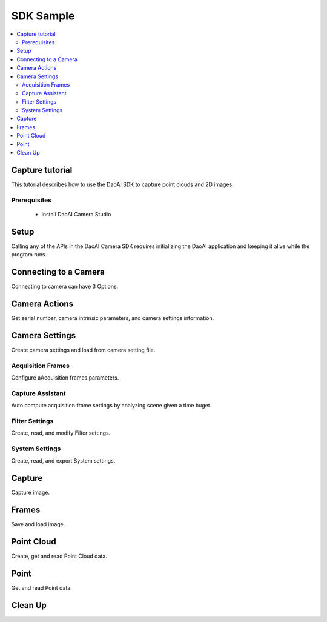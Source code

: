 SDK Sample
=================================

.. contents:: 
   :local:


Capture tutorial
---------------------

This tutorial describes how to use the DaoAI SDK to capture point clouds and 2D images.

Prerequisites
~~~~~~~~~~~~~~~~~~~

    - install DaoAI Camera Studio

Setup
------------------

Calling any of the APIs in the DaoAI Camera SDK requires initializing the DaoAI application and keeping it alive while the program runs.

.. tabs::

   .. group-tab:: C++

      .. code-block:: C++
         
         // Setup ==========================================================================================================
         // Declare an error return object to check for errors throughout the application.
         DaoAI::SlcSdkError ret;

         // Create a new DaoAI application instance.
         DaoAI::Application* app = new DaoAI::Application();

         // Specify directory for logging. Logs contain detailed error and process information. 
         std::string logging_directory = "../../Logs/";
         ret = app->startLogging(logging_directory);
         if (hasError(ret)) { return -1; } // Check for errors

         // If using remote cameras, specify remote IP address
         std::string remote_ip = "192.168.1.2";

         // Declare camera map that will be used to fetch all connected DaoAI Cameras.
         std::map<std::string, DaoAI::Camera*> cameras;

         // Get cameras from application. This step must be completed before attempting to connect to any camera.
         ret = app->getCameras(cameras, remote_ip);
         if (hasError(ret)) { return -1; } // Check for errors

         if (cameras.size() == 0) {
            return -1; // Must detect at least one camera.
         }
         std::cout << cameras.size() << " cameras detected." << std::endl;
         for (std::pair<std::string, DaoAI::Camera*> pair : cameras) {
            std::cout << "	" << pair.first << std::endl; // Print serial numbers of detected cameras.
         }

         // Declare pointer to DaoAI Camera object.
         DaoAI::Camera* cam;

   .. group-tab:: C#

      .. code-block:: c#

         // Setup ==========================================================================================================
         // Declare an error return object to check for errors throughout the application.
         DaoAINETError err;

         // Create a new DaoAI application instance.
         Application app = new Application();

         // Specify directory for logging. Logs contain detailed error and process information. 
         string logging_directory = "../../../../../Logs/";

         err = app.startLogging(logging_directory);

         if (HasError(err)) { return; } // Check for errors


         // If using remote cameras, specify remote IP address
         string remote_ip = "192.168.1.2";

         // Declare a dictionary of cameras that will be used to fetch all connected DaoAI Cameras.
         // Dictionaries are included in the Systems.Collections.Generic namespace.
         Dictionary<string, Camera> cameras = new Dictionary<string, Camera>();

         // Get cameras from application. This step must be completed before attempting to connect to any camera.
         err = app.getCameras(ref cameras, remote_ip);
         if (HasError(err)) { return; } // Check for errors

         if (cameras.Count == 0)
         {
               return; // Must detect at least one camera.
         }
         Console.WriteLine(cameras.Count + " cameras detected.");

         foreach (KeyValuePair<string, Camera> pair in cameras)
         {
               Console.WriteLine("   " + pair.Key);  // Print serial numbers of detected cameras.
         }
         
   .. group-tab:: Python

      .. code-block:: python


Connecting to a Camera
------------------------

Connecting to camera can have 3 Options.

.. tabs::

   .. group-tab:: C++

      .. code-block:: C++

         // Connecting to a camera =========================================================================================
         // A DaoAI Camera must be connected before it can be used for captures. 
         // OPTION 1: Connecting to the first detected DaoAI Camera.
         ret = app->connectCamera(cam);
         if (hasError(ret)) { return -1; } // Check for errors
         ret = cam->disConnect();
         if (hasError(ret)) { return -1; } // Check for errors

         // OPTION 2: Connect to specific camera by serial number.
         std::string serial_num = cameras.begin()->first; // Grab serial number from first camera in map.
         // Method A
         ret = app->connectCamera(serial_num, cam);
         if (hasError(ret)) { return -1; } // Check for errors
         ret = app->disconnectCamera(serial_num); // Can also disconnect cam by serial number.
         if (hasError(ret)) { return -1; } // Check for errors
         // Method B
         cam = cameras[serial_num];
         ret = cam->connect();
         if (hasError(ret)) { return -1; } // Check for errors
         ret = app->disconnectCamera(serial_num);
         if (hasError(ret)) { return -1; } // Check for errors

         // OPTION 3: Connecting any camera found in camera map.
         if (cameras.size() > 0) {
            cam = cameras.begin()->second;
         }
         ret = cam->connect();
         if (hasError(ret)) { return -1; } // Check for errors

   .. group-tab:: C#

      .. code-block:: c#

         // Connecting to a camera =========================================================================================
         // A DaoAI Camera must be connected before it can be used for captures. 
         // OPTION 1: Connecting to the first detected DaoAI Camera.
         err = app.connectCamera(ref cam);
         if (HasError(err)) { return; } // Check for errors
         err = cam.disConnect();
         if (HasError(err)) { return; } // Check for errors

         // OPTION 2: Connect to specific camera by serial number.
         string serial_num = cameras.Keys.First(); // Grab serial number from first camera in dictionary.
               // Method A
         err = app.connectCamera(serial_num, ref cam);
         if (HasError(err)) { return; } // Check for errors
         err = cam.disConnect();
         if (HasError(err)) { return; } // Check for errors
               // Method B
         cam = cameras[serial_num];
         err = cam.connect();
         if (HasError(err)) { return; } // Check for errors
         err = cam.disConnect();
         if (HasError(err)) { return; } // Check for errors

         // OPTION 3: Connecting any camera found in camera map.
         if (cameras.Count > 0)
         {
               cam = cameras.Values.First();
         }
         err = cam.connect();
         if (HasError(err)) { return; } // Check for errors

   .. group-tab:: Python

      .. code-block:: python


Camera Actions
-----------------

Get serial number, camera intrinsic parameters, and camera settings information.

.. tabs::

   .. group-tab:: C++

      .. code-block:: C++

         // Camera Actions =================================================================================================
         // Some camera actions will require the camera to be connected, be sure to check documentation and error messages.
         // Check if a camera is connected.
         if (!cam->isConnected()) {
            return -1;
         }

         // Get serial number of this camera.
         serial_num = cam->getSerialNumber();
         std::cout << "Serial number of connected camera is " << serial_num << std::endl;

         // Get camera intrinsic parameters.
         std::vector<float> intrinsic_params;
         ret = cam->getIntrinsicParam(intrinsic_params);
         if (hasError(ret)) { return -1; } // Check for errors

         // Get current settings used by this camera.
         DaoAI::Settings settings = cam->getSettings();

   .. group-tab:: C#

      .. code-block:: c#

         // Camera Actions =================================================================================================
         // Some camera actions will require the camera to be connected, be sure to check documentation and error messages.
         // Check if a camera is connected.
         if (!cam.isConnected())
         {
               return;
         }

         // Get serial number of this camera.
         serial_num = cam.getSerialNumber();
         Console.WriteLine("Serial number of connected camera is " + serial_num);

         // Get camera intrinsic parameters.
         float[] intrinsic_params = new float[] { };
         err = cam.getIntrinsicParam(ref intrinsic_params);
         if (HasError(err)) { return; } // Check for errors

         // Get current settings used by this camera.
         Settings settings = cam.getSettings();

   .. group-tab:: Python

      .. code-block:: python

Camera Settings
-------------------

Create camera settings and load from camera setting file.

.. tabs::

   .. group-tab:: C++

      .. code-block:: C++

         // Camera Settings ================================================================================================
         // DaoAI Settings can be used with a camera to tweak parameters during capture and the reconstruction process.
         DaoAI::Settings new_settings;
         int icurr, imin, imax; // Use these to inquire integer settings.
         double dcurr, dmin, dmax; // Use these to inquire double settings.
         bool bcurr; // Use this to inquire boolean settings.
         std::string scurr; // Use this to inquire string settings.
         bool is_enabled; // Use this to check if a setting is enabled.
         int inewval; // Use this to set a new integer value to a setting.
         double dnewval; // Use this to set a new double value to a setting.
         bool bnewval; // Use this to set a new boolean value to a setting.
         // Creating new empty Camera Settings
         new_settings = DaoAI::Settings();
         // Loading existing Camera Settings from file.
         std::string path_to_settings = "../../Examples/sample_settings.cfg";
         new_settings = DaoAI::Settings(path_to_settings);
         // Cloning settings
         new_settings = DaoAI::Settings(settings);

   .. group-tab:: C#

      .. code-block:: c#

         // Camera Settings ================================================================================================
         // DaoAI Settings can be used with a camera to tweak parameters during capture and the reconstruction process.
         Settings new_settings;
         int icurr = -1, imin = -1, imax = -1; // Use these to inquire integer settings.
         double dcurr = -1.0, dmin = -1.0, dmax = -1.0; // Use these to inquire double settings.
         bool bcurr = false; // Use this to inquire boolean settings.
         string scurr = ""; // Use this to inquire string settings.
         bool is_enabled = false; // Use this to check if a setting is enabled.
         int inewval = 0; // Use this to set a new integer value to a setting.
         double dnewval = 0.0; // Use this to set a new double value to a setting.
         bool bnewval = true ; // Use this to set a new boolean value to a setting.
         
         // Creating new empty Camera Settings
         new_settings = new Settings();
         // Loading existing Camera Settings from file.
         string path_to_settings = "../../../../../Examples/sample_settings.cfg";
         new_settings = new Settings(path_to_settings);
         // Cloning settings
         new_settings = new Settings(settings);

   .. group-tab:: Python

      .. code-block:: python


Acquisition Frames
~~~~~~~~~~~~~~~~~~~~~~~

Configure aAcquisition frames parameters.

.. tabs::

   .. group-tab:: C++

      .. code-block:: C++

         // Acquisition Frames
         // Acquisition frames specify parameters to be used during image capture. A settings object can support up to 10.
         //     Each acquisition frame has three modififiable parameters: Brightness, Gain and ExposureStop.
         //     See documentation for details.
         DaoAI::AcquisitionFrame af;

         // Create default AcquisitionFrame
         af = DaoAI::AcquisitionFrame();

         // Create AcquisitionFrame with initial values
         int brightness = 3;
         double gain = 2.0;
         int exposure_stop = -1;
         af = DaoAI::AcquisitionFrame(brightness, gain, exposure_stop);

         // View the current value and acceptable bounds for any AcquisitionFrame parameter.
         ret = af.inquireSetting(DaoAI::AcquisitionFrame::ExposureStop, icurr, imin, imax);
         if (hasError(ret)) { return -1; } // Check for errors
         std::cout << "Current exposure stop: " << icurr << ". Exposure stop can be configured to any value between " << imin << " - " << imax << std::endl;
         ret = af.inquireSetting(DaoAI::AcquisitionFrame::ExposureStop, icurr); // Inquire only current value.
         if (hasError(ret)) { return -1; } // Check for errors

         // Configure any AcquisitionFrame parameter to a custom value.
         ret = af.configureSetting(DaoAI::AcquisitionFrame::ExposureStop, 2);
         if (hasError(ret)) { return -1; } // Check for errors

         // Double parameters can also be retreived and modified with double values.
         ret = af.inquireSetting(DaoAI::AcquisitionFrame::Gain, dcurr, dmin, dmax);
         if (hasError(ret)) { return -1; } // Check for errors
         std::cout << "Current gain: " << dcurr << ". Gain can be configured to any value between " << dmin << " - " << dmax << std::endl;
         ret = af.inquireSetting(DaoAI::AcquisitionFrame::Gain, dcurr); // Inquire only current value.
         if (hasError(ret)) { return -1; } // Check for errors

         ret = af.configureSetting(DaoAI::AcquisitionFrame::Gain, 2);
         if (hasError(ret)) { return -1; } // Check for errors

         // Using the incorrect type to configure or inquire a parameter will be successful but will return a warning.
         ret = af.inquireSetting(DaoAI::AcquisitionFrame::Gain, icurr, imin, imax);
         if (hasError(ret)) { return -1; } // Check for errors
         std::cout << ret.details() << std::endl; // Warning about possible data loss, attempting to read double as int.
         dnewval = 1.5;
         ret = af.configureSetting(DaoAI::AcquisitionFrame::ExposureStop, dnewval);
         if (hasError(ret)) { return -1; } // Check for errors
         std::cout << ret.details() << std::endl; // Warning about possible data loss, attempting to set int with double.

         // Add acquisition frame to settings. 
         int index; // Index of added acquisition frame.
         ret = new_settings.addAcquisitionFrame(af, index);
         if (hasError(ret)) { return -1; } // Check for errors

         // Get acquisition frame
         DaoAI::AcquisitionFrame returned_af;
         ret = new_settings.getAcquisitionFrame(returned_af, 1);
         if (hasError(ret)) { return -1; } // Check for errors

         // Delete acquisition frame at index.
         ret = new_settings.deleteAcquisitionFrame(index);
         if (hasError(ret)) { return -1; } // Check for errors

         // Add acquisition frame without getting index.
         ret = new_settings.addAcquisitionFrame(af);
         if (hasError(ret)) { return -1; } // Check for errors

         // Modify and replace the acquisition frame at index 1.
         ret = af.configureSetting(DaoAI::AcquisitionFrame::Brightness, 2);
         if (hasError(ret)) { return -1; } // Check for errors
         ret = new_settings.modifyAcquisitionFrame(af, 1);
         if (hasError(ret)) { return -1; } // Check for errors

         std::map<int, DaoAI::AcquisitionFrame> mofaf;
         // Get copy of entire map of acquisition frames.
         ret = new_settings.getAcquisitionFrames(mofaf);
         if (hasError(ret)) { return -1; } // Check for errors

         // Set map of acquisition frames to settings.
         mofaf[1] = DaoAI::AcquisitionFrame(1, 0, 1);
         mofaf[2] = DaoAI::AcquisitionFrame(2, 2, 2);
         ret = new_settings.setAcquisitionFrames(mofaf);
         if (hasError(ret)) { return -1; } // Check for errors

   .. group-tab:: C#

      .. code-block:: c#

         // Acquisition Frames
         // Acquisition frames specify parameters to be used during image capture. A settings object can support up to 10.
         //     Each acquisition frame has three modififiable parameters: Brightness, Gain and ExposureStop.
         //     See documentation for details.
         AcquisitionFrame af;

         // Create default AcquisitionFrame
         af = new AcquisitionFrame();

         // Create AcquisitionFrame with initial values
         int brightness = 3;
         double gain = 2.0;
         int exposure_stop = -1;
         af = new AcquisitionFrame(brightness, gain, exposure_stop);

         // View the current value and acceptable bounds for any AcquisitionFrame parameter.
         err = af.inquireSetting(AcquisitionFrame.AcquisitionFrameSetting.ExposureStop, ref icurr, ref imin, ref imax);
         if (HasError(err)) { return; } // Check for errors
         Console.WriteLine("Current exposure stop: " + icurr + ". Exposure stop can be configured to any value between " + imin + " - " + imax);
         err = af.inquireSetting(AcquisitionFrame.AcquisitionFrameSetting.ExposureStop, ref icurr); // Inquire only current value.
         if (HasError(err)) { return; } // Check for errors

         // Configure any AcquisitionFrame parameter to a custom value.
         err = af.configureSetting(AcquisitionFrame.AcquisitionFrameSetting.ExposureStop, 2);
         if (HasError(err)) { return; } // Check for errors

         // Double parameters can also be retreived and modified with double values.
         err = af.inquireSetting(AcquisitionFrame.AcquisitionFrameSetting.Gain, ref dcurr, ref dmin, ref dmax);
         if (HasError(err)) { return; } // Check for errors
         Console.WriteLine("Current gain: " + dcurr + ". Gain can be configured to any value between " + dmin + " - " + dmax);
         err = af.inquireSetting(AcquisitionFrame.AcquisitionFrameSetting.Gain, ref dcurr); // Inquire only current value.
         if (HasError(err)) { return; } // Check for errors

         err = af.configureSetting(AcquisitionFrame.AcquisitionFrameSetting.Gain, 2.1);
         if (HasError(err)) { return; } // Check for errors

         // Using the incorrect type to configure or inquire a parameter will be successful but will return a warning.
         err = af.inquireSetting(AcquisitionFrame.AcquisitionFrameSetting.Gain, ref icurr, ref imin, ref imax);
         if (HasError(err)) { return; } // Check for errors
         Console.WriteLine(err.details()); // Warning about possible data loss, attempting to read double as int.
         dnewval = 1.5;
         err = af.configureSetting(AcquisitionFrame.AcquisitionFrameSetting.ExposureStop, dnewval);
         if (HasError(err)) { return; } // Check for errors
         Console.WriteLine(err.details()); // Warning about possible data loss, attempting to set int with double.

         // Add acquisition frame to settings. 
         int index = -1; // Index of added acquisition frame.
         err = new_settings.addAcquisitionFrame(af, ref index);
         if (HasError(err)) { return; } // Check for errors

         // Get acquisition frame
         AcquisitionFrame returned_af = new AcquisitionFrame();
         err = new_settings.getAcquisitionFrame(ref returned_af, 1);
         if (HasError(err)) { return; } // Check for errors

         // Delete acquisition frame at index.
         err = new_settings.deleteAcquisitionFrame(index);
         if (HasError(err)) { return; } // Check for errors

         // Add acquisition frame without getting index.
         err = new_settings.addAcquisitionFrame(af);
         if (HasError(err)) { return; } // Check for errors

         // Modify and replace the acquisition frame at index 1.
         err = af.configureSetting(AcquisitionFrame.AcquisitionFrameSetting.Brightness, 2);
         if (HasError(err)) { return; } // Check for errors
         err = new_settings.modifyAcquisitionFrame(af, 1);
         if (HasError(err)) { return; } // Check for errors

         Dictionary<int, AcquisitionFrame> mofaf = new Dictionary<int, AcquisitionFrame>();
         // Get copy of entire dictionary of acquisition frames currently saved in settings.
         err = new_settings.getAcquisitionFrames(ref mofaf);
         if (HasError(err)) { return; } // Check for errors

         // Set map of acquisition frames to settings. Remember that the acquisition frame dictionary is one-indexed.
         mofaf[1] = new AcquisitionFrame(1, 0, 1);
         mofaf[2] = new AcquisitionFrame(2, 2, 2);
         err = new_settings.setAcquisitionFrames(mofaf);
         if (HasError(err)) { return; } // Check for errors

   .. group-tab:: Python

      .. code-block:: python

Capture Assistant
~~~~~~~~~~~~~~~~~~~~

Auto compute acquisition frame settings by analyzing scene given a time buget.

.. tabs::

   .. group-tab:: C++

      .. code-block:: C++

         // Capture Assistant
         // Analyze scene and generate acquisition frame settings, the total time for all acquisition frames will be less than the time budget. 
         //		The higher time budget is, the more acquisition frames will be generated.
         std::map<int, DaoAI::AcquisitionFrame> ca_mofaf;
         ret = cam->captureAssistant(1.0, ca_mofaf);  // Generate a map of acquisition frames with time budget of 1 sec.
         if (hasError(ret)) { return -1; }
         ret = new_settings.setAcquisitionFrames(ca_mofaf);  // Set the generated acquisition frames to camera settings
         if (hasError(ret)) { return -1; }
         ret = cam->setSettings(new_settings);  // Apply the camera settings to camera
         if (hasError(ret)) { return -1; }
         DaoAI::Frame ca_frm;
         ret = cam->capture(ca_frm);  // Capture point cloud
         if (hasError(ret)) { return -1; }

   .. group-tab:: C#

      .. code-block:: c#

         // Capture Assistant
         // Analyze scene and generate acquisition frame settings, the total time for all acquisition frames will be less than the time budget. 
         //		The higher time budget is, the more acquisition frames will be generated.
         Dictionary<int, AcquisitionFrame> ca_mofaf = new Dictionary<int, AcquisitionFrame>();
         err = cam.captureAssistant(1.0, ref ca_mofaf);  // Generate a map of acquisition frames with time budget of 1 sec.
         if (HasError(err)) { return; }
         err = new_settings.setAcquisitionFrames(ca_mofaf);  // Set the generated acquisition frames to camera settings
         if (HasError(err)) { return; }
         err = cam.setSettings(new_settings);  // Apply the camera settings to camera
         if (HasError(err)) { return; }
         Frame ca_frm = new Frame();
         err = cam.capture(ref ca_frm);  // Capture point cloud
         if (HasError(err)) { return; }

   .. group-tab:: Python

      .. code-block:: python


Filter Settings
~~~~~~~~~~~~~~~~~~~~

Create, read, and modify Filter settings.

.. tabs::

   .. group-tab:: C++

      .. code-block:: C++

         // Filter Settings
         // Filter settings specify parameters that are used during 3D reconstruction. For a full list of filter settings 
         //      and their descriptions consult settings.h and the documentation.
         // Enable or Disable filter settings. 
         ret = new_settings.enableFilterSetting(DaoAI::Settings::OutlierThreshold, true); // Enable outlier filter
         if (hasError(ret)) { return -1; } // Check for errors
         ret = new_settings.enableFilterSetting(DaoAI::Settings::GaussianFilter, false); // Disable gaussian filter
         if (hasError(ret)) { return -1; } // Check for errors
         ret = new_settings.enableFilterSetting(DaoAI::Settings::FillGaps, true); // Enable Fill Gaps
         if (hasError(ret)) { return -1; } // Check for errors

         // Check if a filter setting is enabled.
         ret = new_settings.checkEnableFilterSetting(DaoAI::Settings::OutlierThreshold, is_enabled); // Check if outlier filter is enabled.
         if (hasError(ret)) { return -1; } // Check for errors
         if (is_enabled) { std::cout << "Outlier filter is enabled!" << std::endl; }
         ret = new_settings.checkEnableFilterSetting(DaoAI::Settings::GaussianFilter, is_enabled); // Check if gaussian filter is enabled.
         if (hasError(ret)) { return -1; } // Check for errors
         if (is_enabled) { std::cout << "Gaussian filter is enabled!" << std::endl; }
         ret = new_settings.checkEnableFilterSetting(DaoAI::Settings::FillGaps, is_enabled); // Enable Fill Gaps
         if (hasError(ret)) { return -1; } // Check for errors
         if (is_enabled) { std::cout << "Fill gaps is enabled!" << std::endl; }

         // Get the current value and valid range of a filter setting.
         ret = new_settings.inquireFilterSetting(DaoAI::Settings::OutlierThreshold, dcurr, dmin, dmax);
         if (hasError(ret)) { return -1; } // Check for errors
         std::cout << "Outlier threshold filter has a current value of " << dcurr << ", with a valid range of " << dmin << " - " << dmax << std::endl;
         ret = new_settings.inquireFilterSetting(DaoAI::Settings::OutlierThreshold, dcurr); // Can also get current value without checking range.
         if (hasError(ret)) { return -1; } // Check for errors
         ret = new_settings.inquireFilterSetting(DaoAI::Settings::GaussianFilter, icurr, imin, imax);
         if (hasError(ret)) { return -1; } // Check for errors
         std::cout << "Gaussian filter has a current value of " << icurr << ", with a valid range of " << imin << " - " << imax << std::endl;
         ret = new_settings.inquireFilterSetting(DaoAI::Settings::GaussianFilter, icurr); // Can also get current value without checking range.
         if (hasError(ret)) { return -1; } // Check for errors
         ret = new_settings.inquireFilterSetting(DaoAI::Settings::FillGaps, bcurr);
         if (hasError(ret)) { return -1; } // Check for errors

         // Configure a filter setting.
         inewval = 2;
         dnewval = 3.4;
         bnewval = true;
         ret = new_settings.configureFilterSetting(DaoAI::Settings::OutlierThreshold, dnewval);
         if (hasError(ret)) { return -1; } // Check for errors
         ret = new_settings.configureFilterSetting(DaoAI::Settings::GaussianFilter, inewval);
         if (hasError(ret)) { return -1; } // Check for errors
         ret = new_settings.configureFilterSetting(DaoAI::Settings::FillXFirst, bnewval);
         if (hasError(ret)) { return -1; } // Check for errors

         // For numeric filter settings, using a type mismatch getter or setter will work successfully but issue a warning.
         ret = new_settings.inquireFilterSetting(DaoAI::Settings::OutlierThreshold, icurr);
         if (hasError(ret)) { return -1; } // Expect no error (status = DaoAI::SlcSdkSuccess)
         std::cout << ret.details() << std::endl; // Print warning message for using int value to retrieve a double parameter.
         dnewval = 1.5;
         ret = new_settings.inquireFilterSetting(DaoAI::Settings::GaussianFilter, dnewval);
         if (hasError(ret)) { return -1; } // Expect no error (status = DaoAI::SlcSdkSuccess)
         std::cout << ret.details() << std::endl; // Print warning message for using double value to set an integer parameter.


   .. group-tab:: C#

      .. code-block:: c#

         // Filter Settings
         // Filter settings specify parameters that are used during 3D reconstruction. For a full list of filter settings 
         //      and their descriptions consult settings.h and the documentation.
         // Enable or Disable filter settings. 
         err = new_settings.enableFilterSetting(Settings.FilterSetting.OutlierThreshold, true); // Enable outlier filter
         if (HasError(err)) { return; } // Check for errors
         err = new_settings.enableFilterSetting(Settings.FilterSetting.GaussianFilter, false); // Disable gaussian filter
         if (HasError(err)) { return; } // Check for errors
         err = new_settings.enableFilterSetting(Settings.FilterSetting.FillGaps, true); // Enable Fill Gaps
         if (HasError(err)) { return; } // Check for errors

         // Check if a filter setting is enabled.
         err = new_settings.checkEnableFilterSetting(Settings.FilterSetting.OutlierThreshold, ref is_enabled); // Check if outlier filter is enabled.
         if (HasError(err)) { return; } // Check for errors
         if (is_enabled) { Console.WriteLine("Outlier filter is enabled!"); }
         err = new_settings.checkEnableFilterSetting(Settings.FilterSetting.GaussianFilter, ref is_enabled); // Check if gaussian filter is enabled.
         if (HasError(err)) { return; } // Check for errors
         if (is_enabled) { Console.WriteLine("Gaussian filter is enabled!" ); }
         err = new_settings.checkEnableFilterSetting(Settings.FilterSetting.FillGaps, ref is_enabled); // Enable Fill Gaps
         if (HasError(err)) { return; } // Check for errors
         if (is_enabled) { Console.WriteLine("Fill gaps is enabled!"); }

         // Get the current value and valid range of a filter setting.
         err = new_settings.inquireFilterSetting(Settings.FilterSetting.OutlierThreshold, ref dcurr, ref dmin, ref dmax);
         if (HasError(err)) { return; } // Check for errors
         Console.WriteLine("Outlier threshold filter has a current value of " + dcurr + ", with a valid range of " + dmin + " - " + dmax);
         err = new_settings.inquireFilterSetting(Settings.FilterSetting.OutlierThreshold, ref dcurr); // Can also get current value without checking range.
         if (HasError(err)) { return; } // Check for errors
         err = new_settings.inquireFilterSetting(Settings.FilterSetting.GaussianFilter, ref icurr, ref imin, ref imax);
         if (HasError(err)) { return; } // Check for errors
         Console.WriteLine("Gaussian filter has a current value of " + icurr + ", with a valid range of " + imin + " - " + imax);
         err = new_settings.inquireFilterSetting(Settings.FilterSetting.GaussianFilter, ref icurr); // Can also get current value without checking range.
         if (HasError(err)) { return; } // Check for errors
         err = new_settings.inquireFilterSetting(Settings.FilterSetting.FillGaps, ref bcurr);
         if (HasError(err)) { return; } // Check for errors

         // Configure a filter setting.
         inewval = 2;
         dnewval = 3.4;
         bnewval = true;
         err = new_settings.configureFilterSetting(Settings.FilterSetting.OutlierThreshold, dnewval);
         if (HasError(err)) { return; } // Check for errors
         err = new_settings.configureFilterSetting(Settings.FilterSetting.GaussianFilter, inewval);
         if (HasError(err)) { return; } // Check for errors
         err = new_settings.configureFilterSetting(Settings.FilterSetting.FillXFirst, bnewval);
         if (HasError(err)) { return; } // Check for errors

         // For numeric filter settings, using a type mismatch getter or setter will work successfully but issue a warning.
         err = new_settings.inquireFilterSetting(Settings.FilterSetting.OutlierThreshold, ref icurr);
         if (HasError(err)) { return; } // Expect no error (status = SlcSdkSuccess)
         Console.WriteLine(err.details()); // Print warning message for using int value to retrieve a double parameter.
         dnewval = 1.5;
         err = new_settings.configureFilterSetting(Settings.FilterSetting.GaussianFilter, dnewval);
         if (HasError(err)) { return; } // Expect no error (status = SlcSdkSuccess)
         Console.WriteLine(err.details()); // Print warning message for using double value to set an integer parameter.

   .. group-tab:: Python

      .. code-block:: python

System Settings
~~~~~~~~~~~~~~~~~~~~

Create, read, and export System settings.

.. tabs::

   .. group-tab:: C++

      .. code-block:: C++

         // System Settings
         // System settings are miscellaneous parameters that describe and affect the DaoAI System. For a full list of system  
         //      settings and their descriptions consult settings.h and the documentation.
         //      NOTE: Many of these system settings are read-only, and may not be accurate for current camera system 
         //            unless getting the updated settings object directly from a camera [DaoAI::Camera.getSettings()].
         // Enable or Disable System Setting
         ret = new_settings.configureSystemSetting(DaoAI::Settings::ExtraWhitePatternEnable, false);
         if (hasError(ret)) { return -1; } // Check for errors
         ret = new_settings.configureSystemSetting(DaoAI::Settings::TemperatureRegulationEnable, true);
         if (hasError(ret)) { return -1; } // Check for errors

         // Check if a system setting is enabled.
         ret = new_settings.checkEnableSystemSetting(DaoAI::Settings::ExtraWhitePatternEnable, is_enabled);
         if (hasError(ret)) { return -1; } // Check for errors
         if (is_enabled) { std::cout << "Extra white pattern is enabled!" << std::endl; }
         ret = new_settings.checkEnableSystemSetting(DaoAI::Settings::TemperatureRegulationEnable, is_enabled);
         if (hasError(ret)) { return -1; } // Check for errors
         if (is_enabled) { std::cout << "Temperature regulation is enabled!" << std::endl; }

         // Get the current value of a system setting.
         ret = new_settings.inquireSystemSetting(DaoAI::Settings::GPUAvailable, bcurr);
         if (hasError(ret)) { return -1; } // Check for errors
         if (bcurr) { std::cout << "GPU is Available on your system!" << std::endl; }
         ret = new_settings.inquireSystemSetting(DaoAI::Settings::CameraModel, scurr);
         if (hasError(ret)) { return -1; } // Check for errors
         std::cout << "This camera has model " << scurr << std::endl;

         // Save and export settings.
         std::string save_settings_path = "../../Examples/example_setting_save.cfg";
         ret = new_settings.exportSettings(save_settings_path);
         if (hasError(ret)) { return -1; } // Check for errors

   .. group-tab:: C#

      .. code-block:: c#

        // System Settings
        // System settings are miscellaneous parameters that describe and affect the DaoAI System. For a full list of system  
        //      settings and their descriptions consult settings.h and the documentation.
        //      NOTE: Many of these system settings are read-only, and may not be accurate for current camera system 
        //            unless getting the updated settings object directly from a camera [Camera.getSettings()].
        // Enable or Disable System Setting
        err = new_settings.configureSystemSetting(Settings.SystemSetting.ExtraWhitePatternEnable, false);
        if (HasError(err)) { return; } // Check for errors

        // Check if a system setting is enabled.
        err = new_settings.checkEnableSystemSetting(Settings.SystemSetting.ExtraWhitePatternEnable, ref is_enabled);
        if (HasError(err)) { return; } // Check for errors
        if (is_enabled) { Console.WriteLine("Extra white pattern is enabled!"); }
        err = new_settings.checkEnableSystemSetting(Settings.SystemSetting.TemperatureRegulationEnable, ref is_enabled);
        if (HasError(err)) { return; } // Check for errors
        if (is_enabled) { Console.WriteLine("Temperature regulation is enabled!"); }

        // Get the current value of a system setting.
        err = new_settings.inquireSystemSetting(Settings.SystemSetting.GPUAvailable, ref bcurr);
        if (HasError(err)) { return; } // Check for errors
        if (bcurr) { Console.WriteLine("GPU is Available on your system!"); }
        err = new_settings.inquireSystemSetting(Settings.SystemSetting.CameraModel, ref scurr);
        if (HasError(err)) { return; } // Check for errors
        Console.WriteLine("This camera has model " + scurr);

        // Save and export settings.
        string save_settings_path = "../../../../../Examples/example_setting_save.cfg";
        err = new_settings.exportSettings(save_settings_path);
        if (HasError(err)) { return; } // Check for errors

   .. group-tab:: Python

      .. code-block:: python

Capture
------------------

Capture image.

.. tabs::

   .. group-tab:: C++

      .. code-block:: C++

         // Camera Captures ================================================================================================
         // Declare a DaoAI Frame object to which capture data will be written
         DaoAI::Frame frm;
         // Capture with default settings (assuming no settings has been set to camera).
         ret = cam->capture(frm);
         if (hasError(ret)) { return -1; } // Check for errors

         // Capture with custom settings
         // OPTION 1: Capture with settings. Settings saved by camera for future captures.
         ret = cam->capture(new_settings, frm);
         if (hasError(ret)) { return -1; } // Check for errors
         // OPTION 2: Set settings object to camera to use in capture.
         ret = cam->setSettings(new_settings);
         if (hasError(ret)) { return -1; } // Check for errors
         ret = cam->capture(frm);
         if (hasError(ret)) { return -1; } // Check for errors
         // OPTION 3: Load settings from file to camera to use in capture.
         ret = cam->setSettings("../../Examples/sample_settings.cfg");
         if (hasError(ret)) { return -1; } // Check for errors
         ret = cam->capture(frm);
         if (hasError(ret)) { return -1; } // Check for errors

         // Use HDR image as captured frame's color
         ret = new_settings.enableFilterSetting(DaoAI::Settings::ShowHDR, true);
         if (hasError(ret)) { return -1; }
         ret = cam->setSettings(new_settings);
         if (hasError(ret)) { return -1; }
         ret = cam->capture(frm);
         if (hasError(ret)) { return -1; }
         // Use the first acquisition frame image as captured frame's color
         ret = new_settings.enableFilterSetting(DaoAI::Settings::ShowHDR, false);
         if (hasError(ret)) { return -1; }
         ret = cam->setSettings(new_settings);
         if (hasError(ret)) { return -1; }
         ret = cam->capture(frm);
         if (hasError(ret)) { return -1; }

         // Enable computation using local GPU (for BP-AMR and USB interface 3D cameras only)
         ret = cam->enableGPU(true);
         if (hasError(ret)) { return -1; }
         ret = cam->capture(frm);
         if (hasError(ret)) { return -1; }
         // Disable computation using local GPU, use CPU instead (for BP-AMR and USB interface 3D cameras only)
         ret = cam->enableGPU(false);
         if (hasError(ret)) { return -1; }
         ret = cam->capture(frm);
         if (hasError(ret)) { return -1; }

         // Enable temperature regulation
         ret = cam->enableTempRegulation(true);
         if (hasError(ret)) { return -1; }
         // Disable temperature regulation
         ret = cam->enableTempRegulation(false);
         if (hasError(ret)) { return -1; }

   .. group-tab:: C#

      .. code-block:: c#

         // Camera Captures ================================================================================================
         // Declare a DaoAI Frame object to which capture data will be written
         Frame frm = new Frame();
         // Capture with default settings (assuming no settings has been set to camera).
         err = cam.capture(ref frm);
         if (HasError(err)) { return; } // Check for errors

         // Capture with custom settings
         // OPTION 1: Capture with settings. Settings saved by camera for future captures.
         err = cam.capture(new_settings, ref frm);
         if (HasError(err)) { return; } // Check for errors
         // OPTION 2: Set settings object to camera to use in capture.
         err = cam.setSettings(new_settings);
         if (HasError(err)) { return; } // Check for errors
         err = cam.capture(ref frm);
         if (HasError(err)) { return; } // Check for errors
         // OPTION 3: Load settings from file to camera to use in capture.
         err = cam.setSettings("../../../../../Examples/sample_settings.cfg");
         if (HasError(err)) { return; } // Check for errors
         err = cam.capture(ref frm);
         if (HasError(err)) { return; } // Check for errors

         // Use HDR image as captured frame's color
         err = new_settings.enableFilterSetting(Settings.FilterSetting.ShowHDR, true);
         if (HasError(err)) { return; }
         err = cam.setSettings(new_settings);
         if (HasError(err)) { return; }
         err = cam.capture(ref frm);
         if (HasError(err)) { return; }
         // Use the first acquisition frame image as captured frame's color
         err = new_settings.enableFilterSetting(Settings.FilterSetting.ShowHDR, false);
         if (HasError(err)) { return; }
         err = cam.setSettings(new_settings);
         if (HasError(err)) { return; }
         err = cam.capture(ref frm);
         if (HasError(err)) { return; }
         // Check if local GPU is available
         Settings temp_settings = cam.getSettings();
         bool is_available = false;
         err = temp_settings.inquireSystemSetting(Settings.SystemSetting.GPUAvailable, ref is_available);
         if (HasError(err)) { return; }
         // Enable computation using local GPU (for BP-AMR and USB interface 3D cameras only)
         if (is_available)
         {
            err = cam.enableGPU(true);
            if (HasError(err)) { return; }
            err = cam.capture(ref frm);
            if (HasError(err)) { return; }
         }
         // Disable computation using local GPU, use CPU instead (for BP-AMR and USB interface 3D cameras only)
         if (is_available)
         {
            err = cam.enableGPU(false);
            if (HasError(err)) { return; }
            err = cam.capture(ref frm);
            if (HasError(err)) { return; }
         }
         // Enable temperature regulation
         err = cam.enableTempRegulation(true);
         if (HasError(err)) { return; }
         // Disable temperature regulation
         err = cam.enableTempRegulation(false);
         if (HasError(err)) { return; }

   .. group-tab:: Python

      .. code-block:: python

Frames
--------------

Save and load image.

.. tabs::

   .. group-tab:: C++

      .. code-block:: C++

         // Frames =========================================================================================================
         DaoAI::Frame new_frame;
         // Create new empty frame
         new_frame = DaoAI::Frame();
         // Copy constructor
         new_frame = DaoAI::Frame(frm);

         // Check if frame has data
         if (!new_frame.isEmpty()) { std::cout << "Success: Frame contains data from 3D capture!" << std::endl; }

         // Save a frame. File extension .dcf is the preferred DaoAI frame format, but saving also supports .pcd and .ply formats.
         std::string save_frame_path = "../../Examples/example_frame_save.dcf";
         ret = new_frame.save(save_frame_path);
         if (hasError(ret)) { return -1; } // Check for errors

         // Load a frame from file. Supports .dcf files.
         ret = new_frame.load("../../Examples/sample_frame.dcf");
         if (hasError(ret)) { return -1; } // Check for errors

         // Get point cloud data.
         DaoAI::PointCloud pcl;
         ret = frm.getPointCloud(pcl);
         if (hasError(ret)) { return -1; } // Check for errors

   .. group-tab:: C#

      .. code-block:: c#

         // Frames =========================================================================================================
         Frame new_frame;
         // Create new empty frame
         new_frame = new Frame();
         // Copy constructor
         new_frame = new Frame(frm);

         // Check if frame has data
         if (!new_frame.isEmpty()) { Console.WriteLine("Success: Frame contains data from 3D capture!"); }

         // Save a frame. File extension .dcf is the preferred DaoAI frame format, but saving also supports .pcd and .ply formats.
         string save_frame_path = "../../../../../Examples/example_frame_save.dcf";
         err = new_frame.save(save_frame_path);
         if (HasError(err)) { return; } // Check for errors

         // Load a frame from file. Supports .dcf files.
         err = new_frame.load("../../../../../Examples/sample_frame.dcf");
         if (HasError(err)) { return; } // Check for errors

         // Get point cloud data.
         PointCloud pcl = new PointCloud();
         err = frm.getPointCloud(ref pcl);
         if (HasError(err)) { return; } // Check for errors

   .. group-tab:: Python

      .. code-block:: python


Point Cloud
------------------

Create, get and read Point Cloud data.

.. tabs::

   .. group-tab:: C++

      .. code-block:: C++

         // Point Cloud ====================================================================================================
         // Point cloud contains the coordinate and color information from the 3D Capture Frame.
         DaoAI::PointCloud new_pcl;
         // Create new point cloud.
         new_pcl = DaoAI::PointCloud(); // Empty point cloud.
         new_pcl = DaoAI::PointCloud(100, 100); // Specify dimensions of created point cloud.
         new_pcl = DaoAI::PointCloud(pcl); // Copy point cloud.
         // Clone a point cloud.
         new_pcl = pcl.clone();
         // Get point cloud structure information.
         int size = new_pcl.getSize();
         int height = new_pcl.getHeight(); // Number of rows.
         int width = new_pcl.getWidth(); // Number of columns.
         if (!new_pcl.isEmpty()) { std::cout << "Point cloud contains capture data!" << std::endl; }
         // Get point cloud data information.
         std::vector<float> x_values = new_pcl.getVecX(); // 2D vector of all the x-coordinates in the point cloud.
         std::vector<float> y_values = new_pcl.getVecX(); // 2D vector of all the y-coordinates in the point cloud.
         std::vector<float> z_values = new_pcl.getVecX(); // 2D vector of all the z-coordinates in the point cloud.
         std::vector<float> confident_values = new_pcl.getVecConfident(); // 2D vector of point cloud confidence values.
         std::vector<uint32_t> rgba_values = new_pcl.getVecRgba(); // 2D vector of all the RGBA values in the point cloud. 0xAARRGGBB format.
         std::vector<uint8_t> r_values = new_pcl.getVecR(); // 2D vector of all the r-values in the point cloud.
         std::vector<uint8_t> g_values = new_pcl.getVecG(); // 2D vector of all the g-values in the point cloud.
         std::vector<uint8_t> b_values = new_pcl.getVecB(); // 2D vector of all the b-values in the point cloud.
         std::vector<uint8_t> a_values = new_pcl.getVecA(); // 2D vector of all the a-values in the point cloud.
         // Get individual point from point cloud. 
         DaoAI::Point pt;
         int idx = rand() % size;
         pt = new_pcl(idx); // Get any point using a 1D index between [0, size).
         int row = rand() % height; int col = rand() % width;
         pt = new_pcl(row, col); // Get any point using a 2D index pair (row, column).
         // Get pointer to first point in the point cloud.
         DaoAI::Point* first_pt = new_pcl.getDataPtr();

   .. group-tab:: C#

      .. code-block:: c#

         // Point Cloud ====================================================================================================
         // Point cloud contains the coordinate and color information from the 3D Capture Frame.
         PointCloud new_pcl;
         // Create new point cloud.
         new_pcl = new PointCloud(); // Empty point cloud.
         new_pcl = new PointCloud(100, 100); // Specify dimensions of created point cloud.

         // Clone a point cloud.
         new_pcl = pcl.clone();

         // Get point cloud structure information.
         int size = (int) new_pcl.getSize();
         int height = (int) new_pcl.getHeight(); // Number of rows.
         int width = (int) new_pcl.getWidth(); // Number of columns.
         if (!new_pcl.isEmpty()) { Console.WriteLine("Point cloud contains capture data!"); }
         // Get point cloud data information.
         List<float> x_values = new_pcl.getVecX(); // 2D vector of all the x-coordinates in the point cloud.
         List<float> y_values = new_pcl.getVecX(); // 2D vector of all the y-coordinates in the point cloud.
         List<float> z_values = new_pcl.getVecX(); // 2D vector of all the z-coordinates in the point cloud.
         List<float> confident_values = new_pcl.getVecConfident(); // 2D vector of point cloud confidence values.
         List<uint> rgba_values = new_pcl.getVecRgba(); // 2D vector of all the RGBA values in the point cloud. 0xAARRGGBB format.
         List<byte> r_values = new_pcl.getVecR(); // 2D vector of all the r-values in the point cloud.
         List<byte> g_values = new_pcl.getVecG(); // 2D vector of all the g-values in the point cloud.
         List<byte> b_values = new_pcl.getVecB(); // 2D vector of all the b-values in the point cloud.
         List<byte> a_values = new_pcl.getVecA(); // 2D vector of all the a-values in the point cloud.
                                                            // Get individual point from point cloud. 
         Random rnd = new Random();
         int idx = rnd.Next(0, size);

         Point pt;
         pt = new_pcl.getPoint((uint) idx); // Get any point using a 1D index between [0, size).
         int row = rnd.Next(0, height); int col = rnd.Next(0, width);
         pt = new_pcl.getPoint((uint) row, (uint) col); // Get any point using a 2D index pair (row, column).

   .. group-tab:: Python

      .. code-block:: python

Point
------------------

Get and read Point data.

.. tabs::

   .. group-tab:: C++

      .. code-block:: C++

         // Point ==========================================================================================================
         // Point contains the coordinate and color information of an individual point.
         // Get point data.
         float x = pt.getX();
         float y = pt.getY();
         float z = pt.getZ();
         float confident = pt.getConfident();
         uint8_t r = pt.getR();
         uint8_t g = pt.getG();
         uint8_t b = pt.getB();
         uint8_t a = pt.getA();
         uint32_t rgba = pt.getRgba(); // 0xAARRGGBB format (ARGB)
         // Set point data.
         DaoAI::Point new_point;
         new_point.setX(1);
         new_point.setY(2);
         new_point.setZ(3);
         new_point.setConfident(0.4);
         new_point.setRgba(0x00FF0000); // Set to red.
         new_point.setRgb(0x00, 0xFF, 0x00); // Set to green.
         new_point.setRgba(0x00, 0x00, 0xFF, 0x00); // Set to blue.

   .. group-tab:: C#

      .. code-block:: c#

         // Point ==========================================================================================================
         // Point contains the coordinate and color information of an individual point.
         // Get point data.
         float x = pt.getX();
         float y = pt.getY();
         float z = pt.getZ();
         float confident = pt.getConfident();
         byte r = pt.getR();
         byte g = pt.getG();
         byte b = pt.getB();
         byte a = pt.getA();
         uint rgba = pt.getRgba(); // 0xAARRGGBB format (ARGB)
                                       // Set point data.
         Point new_point = new Point();
         new_point.setX(1);
         new_point.setY(2);
         new_point.setZ(3);
         new_point.setConfident(0.4f);
         new_point.setRgba(0x00FF0000); // Set to red.
         new_point.setRgb(0x00, 0xFF, 0x00); // Set to green.
         new_point.setRgba(0x00, 0x00, 0xFF, 0x00); // Set to blue.

   .. group-tab:: Python

      .. code-block:: python

Clean Up
-----------

.. tabs::

   .. group-tab:: C++

      .. code-block:: C++

         // Clean Up =======================================================================================================
         ret = cam->disConnect();
         if (hasError(ret)) { return -1; } // Check for errors
         delete cam;

         ret = app->stopLogging();
         if (hasError(ret)) { return -1; } // Check for errors

         std::cout << "End of sample program!" << std::endl;
         return 1;

   .. group-tab:: C#

      .. code-block:: c#

         // Clean Up =======================================================================================================
         err = cam.disConnect();
         if (HasError(err)) { return; } // Check for errors

         err = app.stopLogging();
         if (HasError(err)) { return; } // Check for errors

         Console.WriteLine("End of sample program!");
         
         System.Threading.Thread.Sleep(20000);

   .. group-tab:: Python

      .. code-block:: python